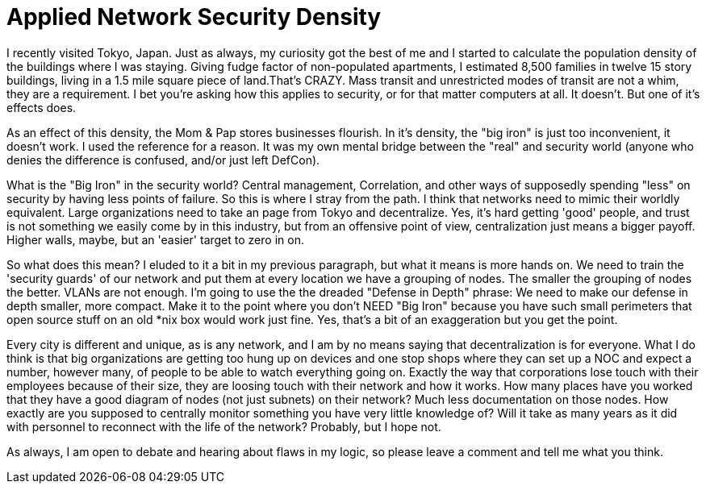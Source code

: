 = Applied Network Security Density
:hp-tags: rant

I recently visited Tokyo, Japan. Just as always, my curiosity got the best of me and I started to calculate the population density of the buildings where I was staying. Giving fudge factor of non-populated apartments, I estimated 8,500 families in twelve 15 story buildings, living in a 1.5 mile square piece of land.That's CRAZY. Mass transit and unrestricted modes of transit are not a whim, they are a requirement. I bet you're asking how this applies to security, or for that matter computers at all. It doesn't. But one of it's effects does.  
  
As an effect of this density, the Mom & Pap stores businesses flourish. In it's density, the "big iron" is just too inconvenient, it doesn't work. I used the reference for a reason. It was my own mental bridge between the "real" and security world (anyone who denies the difference is confused, and/or just left DefCon).  
  
What is the "Big Iron" in the security world? Central management, Correlation, and other ways of supposedly spending "less" on security by having less points of failure. So this is where I stray from the path. I think that networks need to mimic their worldly equivalent. Large organizations need to take an page from Tokyo and decentralize. Yes, it's hard getting 'good' people, and trust is not something we easily come by in this industry, but from an offensive point of view, centralization just means a bigger payoff. Higher walls, maybe, but an 'easier' target to zero in on.  
  
So what does this mean? I eluded to it a bit in my previous paragraph, but what it means is more hands on. We need to train the 'security guards' of our network and put them at every location we have a grouping of nodes. The smaller the grouping of nodes the better. VLANs are not enough. I'm going to use the the dreaded "Defense in Depth" phrase: We need to make our defense in depth smaller, more compact. Make it to the point where you don't NEED "Big Iron" because you have such small perimeters that open source stuff on an old *nix box would work just fine. Yes, that's a bit of an exaggeration but you get the point.  
  
Every city is different and unique, as is any network, and I am by no means saying that decentralization is for everyone. What I do think is that big organizations are getting too hung up on devices and one stop shops where they can set up a NOC and expect a number, however many, of people to be able to watch everything going on. Exactly the way that corporations lose touch with their employees because of their size, they are loosing touch with their network and how it works. How many places have you worked that they have a good diagram of nodes (not just subnets) on their network? Much less documentation on those nodes. How exactly are you supposed to centrally monitor something you have very little knowledge of? Will it take as many years as it did with personnel to reconnect with the life of the network? Probably, but I hope not.  
  
As always, I am open to debate and hearing about flaws in my logic, so please leave a comment and tell me what you think.
